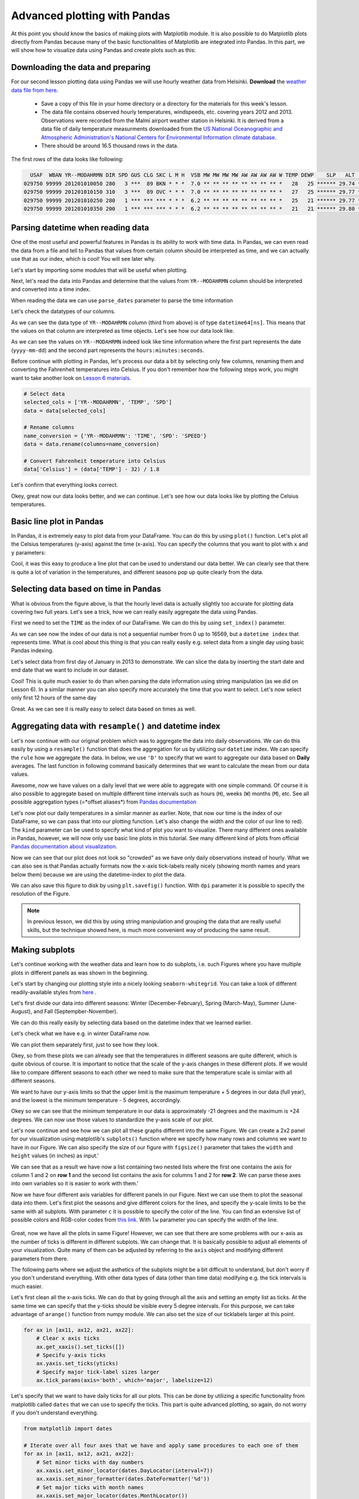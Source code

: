 Advanced plotting with Pandas
=============================

At this point you should know the basics of making plots with Matplotlib module. It is also possible to do Matplotlib plots directly
from Pandas because many of the basic functionalities of Matplotlib are integrated into Pandas.
In this part, we will show how to visualize data using Pandas and create plots such as this:

.. figure:: img/temp_plot2.png
    :width: 600px

Downloading the data and preparing
----------------------------------

For our second lesson plotting data using Pandas we will use hourly weather data from Helsinki.
**Download** the `weather data file from here <../../_static/data/L7/1924927457196dat.txt>`__.

 - Save a copy of this file in your home directory or a directory for the materials for this week's lesson.

 - The data file contains observed hourly temperatures, windspeeds, etc. covering years 2012 and 2013. Observations were recorded from the Malmi airport weather station in Helsinki.
   It is derived from a data file of daily temperature measurments downloaded from the `US National Oceanographic and Atmospheric Administration's National Centers for Environmental Information climate database <https://www7.ncdc.noaa.gov/CDO/cdopoemain.cmd?datasetabbv=DS3505&countryabbv=&georegionabbv=&resolution=40>`__.

 - There should be around 16.5 thousand rows in the data.

The first rows of the data looks like following:

.. code::

      USAF  WBAN YR--MODAHRMN DIR SPD GUS CLG SKC L M H  VSB MW MW MW MW AW AW AW AW W TEMP DEWP    SLP   ALT    STP MAX MIN PCP01 PCP06 PCP24 PCPXX SD
    029750 99999 201201010050 280   3 ***  89 BKN * * *  7.0 ** ** ** ** ** ** ** ** *   28   25 ****** 29.74 ****** *** *** ***** ***** ***** ***** **
    029750 99999 201201010150 310   3 ***  89 OVC * * *  7.0 ** ** ** ** ** ** ** ** *   27   25 ****** 29.77 ****** *** *** ***** ***** ***** ***** **
    029750 99999 201201010250 280   1 *** *** *** * * *  6.2 ** ** ** ** ** ** ** ** *   25   21 ****** 29.77 ****** *** *** ***** ***** ***** ***** **
    029750 99999 201201010350 200   1 *** *** *** * * *  6.2 ** ** ** ** ** ** ** ** *   21   21 ****** 29.80 ****** *** *** ***** ***** ***** ***** **

Parsing datetime when reading data
----------------------------------

One of the most useful and powerful features in Pandas is its ability to work with time data.
In Pandas, we can even read the data from a file and tell to Pandas that values from certain column should be
interpreted as time, and we can actually use that as our index, which is cool! You will see later why.

Let's start by importing some modules that will be useful when plotting.

.. ipython:: python

    import pandas as pd
    import matplotlib.pyplot as plt
    from datetime import datetime
    import numpy as np

Next, let's read the data into Pandas and determine that the values from ``YR--MODAHRMN`` column should be interpreted and converted into a time index.

.. ipython:: python

    fp = r"C:\HY-DATA\HENTENKA\KOODIT\Opetus\Geo-Python\2017\data\L7\1924927457196dat.txt"

When reading the data we can use ``parse_dates`` parameter to parse the time information

.. ipython:: python

    data = pd.read_csv(fp, sep='\s+', parse_dates=['YR--MODAHRMN'], na_values=['*', '**', '***', '****', '*****', '******'])

Let's check the datatypes of our columns.

.. ipython:: python

    data.dtypes

As we can see the data type of ``YR--MODAHRMN`` column (third from above) is of type ``datetime64[ns]``.
This means that the values on that column are interpreted as time objects.
Let's see how our data look like.

.. ipython:: python

    data.head()

As we can see the values on ``YR--MODAHRMN`` indeed look like time information where the first part represents the date (``yyyy-mm-dd``) and the second part represents the ``hours:minutes:seconds``.

Before continue with plotting in Pandas, let's process our data a bit by selecting only few columns, renaming them and converting the Fahrenheit temperatures into Celsius.
If you don't remember how the following steps work, you might want to take another look on `Lesson 6 materials <../L6/pandas-analysis.html#exploring-data-and-renaming-columns.html>`__.

.. ipython:: python
    :suppress:

        selected_cols = ['YR--MODAHRMN', 'TEMP', 'SPD']
        data = data[selected_cols]
        name_conversion = {'YR--MODAHRMN': 'TIME', 'SPD': 'SPEED'}
        data = data.rename(columns=name_conversion)
        data['Celsius'] = (data['TEMP'] - 32) / 1.8

.. code:: python

    # Select data
    selected_cols = ['YR--MODAHRMN', 'TEMP', 'SPD']
    data = data[selected_cols]

    # Rename columns
    name_conversion = {'YR--MODAHRMN': 'TIME', 'SPD': 'SPEED'}
    data = data.rename(columns=name_conversion)

    # Convert Fahrenheit temperature into Celsius
    data['Celsius'] = (data['TEMP'] - 32) / 1.8

Let's confirm that everything looks correct.

.. ipython:: python

    data.head()

Okey, great now our data looks better, and we can continue.
Let's see how our data looks like by plotting the Celsius temperatures.

Basic line plot in Pandas
-------------------------

In Pandas, it is extremely easy to plot data from your DataFrame. You can do this by using ``plot()`` function.
Let's plot all the Celsius temperatures (y-axis) against the time (x-axis). You can specify the columns that you want to plot
with ``x`` and ``y`` parameters:

.. ipython:: python

    @savefig pandas_plot_1.png width=450px
    data.plot(x='TIME', y='Celsius');

Cool, it was this easy to produce a line plot that can be used to understand our data better.
We can clearly see that there is quite a lot of variation in the temperatures, and different seasons pop up quite clearly from the data.

Selecting data based on time in Pandas
--------------------------------------

What is obvious from the figure above, is that the hourly level data is actually slightly too accurate for plotting data covering two full years.
Let's see a trick, how we can really easily aggregate the data using Pandas.

First we need to set the ``TIME`` as the index of our DataFrame. We can do this by using ``set_index()`` parameter.

.. ipython:: python

    data = data.set_index('TIME')
    data.head()

As we can see now the index of our data is not a sequential number from 0 up to 16569, but a ``datetime index`` that represents time.
What is cool about this thing is that you can really easily e.g. select data from a single day using basic Pandas indexing.

Let's select data from first day of January in 2013 to demonstrate. We can slice the data by inserting the start date and end date that we want to include in our dataset.

.. ipython:: python

    first_jan = data['2013-01-01': '2013-01-01']
    first_jan

Cool! This is quite much easier to do than when parsing the date information using string manipulation (as we did on Lesson 6).
In a similar manner you can also specify more accurately the time that you want to select. Let's now select only first 12 hours of the same day

.. ipython:: python

    first_jan_12h = data['2013-01-01 00:00': '2013-01-01 12:00']
    first_jan_12h

Great. As we can see it is really easy to select data based on times as well.

Aggregating data with ``resample()`` and datetime index
-------------------------------------------------------

Let's now continue with our original problem which was to aggregate the data into daily observations.
We can do this easily by using a ``resample()`` function that does the aggregation for us by utilizing our ``datetime`` index.
We can specify the ``rule`` how we aggregate the data. In below, we use ``'D'`` to specify that we want to aggregate our data based on **Daily** averages.
The last function in following command basically determines that we want to calculate the mean from our data values.

.. ipython:: python

    daily = data.resample(rule='D').mean()
    daily.head()

Awesome, now we have values on a daily level that we were able to aggregate with one simple command. Of course it is also possible to aggregate
based on multiple different time intervals such as hours (``H``), weeks (``W``) months (``M``), etc. See all possible aggregation types (=*offset aliases*) from `Pandas documentation <http://pandas.pydata.org/pandas-docs/stable/timeseries.html#offset-aliases>`__

Let's now plot our daily temperatures in a similar manner as earlier. Note, that now our time is the index of our DataFrame, so we can pass that into our plotting function. Let's also change the width and the color of our line to red).
The ``kind`` parameter can be used to specify what kind of plot you want to visualize. There many different ones available in Pandas, however,
we will now only use basic line plots in this tutorial. See many different kind of plots from official `Pandas documentation about visualization <https://pandas.pydata.org/pandas-docs/stable/visualization.html>`__.

.. ipython:: python

    @savefig pandas_plot_2.png width=600px
    daily.plot(x=daily.index, y='Celsius', kind='line', lw=0.75, c='r');

Now we can see that our plot does not look so "crowded" as we have only daily observations instead of hourly.
What we can also see is that Pandas actually formats now the x-axis tick-labels really nicely (showing month names and years below them) because we are using the datetime-index to plot the data.

We can also save this figure to disk by using ``plt.savefig()`` function. With ``dpi`` parameter it is possible to specify the resolution of the Figure.

.. ipython:: python

    plt.savefig(r"C:\HY-DATA\HENTENKA\KOODIT\Opetus\Geo-Python\2017\data\L7\temp_plot1.png", dpi=300)

.. note::

    In previous lesson, we did this by using string manipulation and grouping the data that are really useful skills, but the technique showed here,
    is much more convenient way of producing the same result.

Making subplots
---------------

Let's continue working with the weather data and learn how to do subplots, i.e.
such Figures where you have multiple plots in different panels as was shown in the beginning.

Let's start by changing our plotting style into a nicely looking ``seaborn-whitegrid``.
You can take a look of different readily-available styles from `here <https://tonysyu.github.io/raw_content/matplotlib-style-gallery/gallery.html>`__ .

.. ipython:: python

    plt.style.use('seaborn-whitegrid')

Let's first divide our data into different seasons: Winter (December-February), Spring (March-May),
Summer (June-August), and Fall (Septempber-November).

We can do this really easily by selecting data based on the datetime index that we learned earlier.

.. ipython:: python

    winter = daily['2012-12-01': '2013-02-28']
    spring = daily['2013-03-01': '2013-05-31']
    summer = daily['2013-06-01': '2013-08-31']
    fall = daily['2013-09-01': '2013-11-30']

Let's check what we have e.g. in winter DataFrame now.

.. ipython:: python

    winter.head()

We can plot them separately first, just to see how they look.


.. ipython:: python

    @savefig pandas_plot_3.png width=280px
    winter.plot(winter.index, 'Celsius');

    @savefig pandas_plot_4.png width=280px
    spring.plot(spring.index, 'Celsius');

    @savefig pandas_plot_5.png width=280px
    summer.plot(summer.index, 'Celsius');

    @savefig pandas_plot_6.png width=280px
    fall.plot(fall.index, 'Celsius');

Okey, so from these plots we can already see that the temperatures in different seasons are quite different, which is quite obvious of course.
It is important to notice that the scale of the y-axis changes in these different plots. If we would like to compare different seasons to each other
we need to make sure that the temperature scale is similar with all different seasons.

We want to have our y-axis limits so that the upper limit is the maximum temperature + 5 degrees
in our data (full year), and the lowest is the minimum temperature - 5 degrees, accordingly.

.. ipython:: python

    min_temp = daily['Celsius'].min() - 5
    max_temp = daily['Celsius'].max() + 5
    print("Min:", min_temp, "Max:", max_temp)

Okey so we can see that the minimum temperature in our data is approximately -21 degrees and the maximum is +24 degrees.
We can now use those values to standardize the y-axis scale of our plot.

Let's now continue and see how we can plot all these graphs different into the same Figure.
We can create a 2x2 panel for our visualization using matplotlib's ``subplots()`` function where we specify how many rows and columns we want to have in our Figure.
We can also specify the size  of our figure with ``figsize()`` parameter that takes the ``width`` and ``height`` values (in inches) as input.'

.. ipython:: python

    fig, axes = plt.subplots(nrows=2, ncols=2, figsize=(12,8))
    axes

We can see that as a result we have now a list containing two nested lists where the first one contains the axis for column 1 and 2 on **row 1**
and the second list contains the axis for columns 1 and 2 for **row 2**.
We can parse these axes into own variables so it is easier to work with them.'

.. ipython:: python

    ax11 = axes[0][0]
    ax12 = axes[0][1]
    ax21 = axes[1][0]
    ax22 = axes[1][1]

Now we have four different axis variables for different panels in our Figure.
Next we can use them to plot the seasonal data into them.
Let's first plot the seasons and give different colors for the lines, and specify the y-scale limits to be the same with all subplots.
With parameter ``c`` it is possible to specify the color of the line. You can find an extensive list of possible colors and RGB-color codes
from `this link <http://www.rapidtables.com/web/color/RGB_Color.htm>`__. With ``lw`` parameter you can specify the width of the line.

.. ipython:: python

    line_width = 2.5
    winter.plot(x=winter.index, y='Celsius', ax=ax11, c='blue', legend=False, lw=line_width, ylim=(min_temp, max_temp));
    spring.plot(x=spring.index, y='Celsius', ax=ax12, c='orange', legend=False, lw=line_width, ylim=(min_temp, max_temp));
    summer.plot(x=summer.index, y='Celsius', ax=ax21, c='green', legend=False, lw=line_width, ylim=(min_temp, max_temp));
    fall.plot(x=fall.index, y='Celsius', ax=ax22, c='brown', legend=False, lw=line_width, ylim=(min_temp, max_temp));

.. ipython:: python
    :suppress:

        plt.savefig(r"C:\HY-DATA\HENTENKA\KOODIT\Opetus\Geo-Python\2017\data\L7\pandas_subplot_1.png", dpi=400)

.. figure:: ../../../data/L7/pandas_subplot_1.png
    :width: 800px

Great, now we have all the plots in same Figure! However, we can see that there are some problems with our x-axis as the number of ticks is different in different subplots.
We can change that. It is basically possible to adjust all elements of your visualization. Quite many of them can be adjusted
by referring to the ``axis`` object and modifying different parameters from there.

The following parts where we adjust the asthetics of the subplots might be a bit difficult to understand, but don't worry if you don't understand everything.
With other data types of data (other than time data) modifying e.g. the tick intervals is much easier.

Let's first clean all the x-axis ticks. We can do that by going through all the axis and setting an empty list as ticks.
At the same time we can specify that the y-ticks should be visible every 5 degree intervals. For this purpose, we can take advantage of ``arange()`` function from numpy module. We can also set the size of our ticklabels larger at this point.

.. ipython:: python

    yticks = np.arange(start=-25, stop=31, step=5)

.. ipython:: python
    :suppress:

        fig, axes = plt.subplots(nrows=2, ncols=2, figsize=(12,8));
        ax11 = axes[0][0];
        ax12 = axes[0][1];
        ax21 = axes[1][0];
        ax22 = axes[1][1];
        winter.plot(x=winter.index, y='Celsius', ax=ax11, c='blue', legend=False, lw=line_width, ylim=(min_temp, max_temp));
        spring.plot(x=spring.index, y='Celsius', ax=ax12, c='orange', legend=False, lw=line_width, ylim=(min_temp, max_temp));
        summer.plot(x=summer.index, y='Celsius', ax=ax21, c='green', legend=False, lw=line_width, ylim=(min_temp, max_temp));
        fall.plot(x=fall.index, y='Celsius', ax=ax22, c='brown', legend=False, lw=line_width, ylim=(min_temp, max_temp));

.. code:: python

    for ax in [ax11, ax12, ax21, ax22]:
        # Clear x axis ticks
        ax.get_xaxis().set_ticks([])
        # Specifu y-axis ticks
        ax.yaxis.set_ticks(yticks)
        # Specify major tick-label sizes larger
        ax.tick_params(axis='both', which='major', labelsize=12)

.. ipython:: python
    :suppress:

        for ax in [ax11, ax12, ax21, ax22]:
            ax.get_xaxis().set_ticks([]);
            ax.yaxis.set_ticks(yticks);
            ax.tick_params(axis='both', which='major', labelsize=12);

Let's specify that we want to have daily ticks for all our plots. This can be done by utilizing a specific functionality from matplotlib called ``dates`` that we can use to specify the ticks.
This part is quite advanced plotting, so again, do not worry if you don't understand everything.

.. ipython:: python
    :suppress:

        from matplotlib import dates;
        for ax in [ax11, ax12, ax21, ax22]:
            ax.xaxis.set_minor_locator(dates.DayLocator(interval=7));
            ax.xaxis.set_minor_formatter(dates.DateFormatter('%d'));
            ax.xaxis.set_major_locator(dates.MonthLocator());
            ax.xaxis.set_major_formatter(dates.DateFormatter('\n%b'));

.. code:: python

    from matplotlib import dates

    # Iterate over all four axes that we have and apply same procedures to each one of them
    for ax in [ax11, ax12, ax21, ax22]:
        # Set minor ticks with day numbers
        ax.xaxis.set_minor_locator(dates.DayLocator(interval=7))
        ax.xaxis.set_minor_formatter(dates.DateFormatter('%d'))
        # Set major ticks with month names
        ax.xaxis.set_major_locator(dates.MonthLocator())
        ax.xaxis.set_major_formatter(dates.DateFormatter('\n%b'))

.. ipython:: python
    :suppress:

        plt.savefig(r"C:\HY-DATA\HENTENKA\KOODIT\Opetus\Geo-Python\2017\data\L7\pandas_subplot_2.png", dpi=400)

.. figure:: ../../../data/L7/pandas_subplot_2.png
    :width: 800px

Perfect now we have similar scales for all of our subplots.

As a last step let's add text on top of the plots to specify the seasons. Adding text on top of your plot
can be done easily with ``text()`` function. When using the ``text()`` function you need to specify (at least)
the x-position, y-position and the text which will be added to the plot.

Let's specify the location for the Winter, Spring, Summer and Fall annotations.
In here, we can use the same y-position for all of our plots. However, with x-position we need to specify the position as
``datetime()`` objects because the x-axis includes datetime values.

.. ipython:: python

    all_y = -23
    wint_x = datetime(2013, 2, 10)
    spr_x = datetime(2013, 5, 10)
    sum_x = datetime(2013, 8, 7)
    fal_x = datetime(2013, 11, 18)

Let's add those texts on top of our subplots.

.. ipython:: python

    ax11.text(wint_x, all_y, 'Winter', size=16);
    ax12.text(spr_x, all_y, 'Spring', size=16);
    ax21.text(sum_x, all_y, 'Summer', size=16);
    ax22.text(fal_x, all_y, 'Fall', size=16);

Let's add a common Y-label for the figure and a title, this can be done by adding another subplot that covers the area of the whole
Figure and adding labels on top of that.

.. ipython:: python

    fig.add_subplot(111, frameon=False);

Let's make sure that there are no ticks or labels added

.. ipython:: python

    plt.grid('off')
    plt.tick_params(labelcolor='none', top='off', bottom='off', left='off', right='off')

Let's now add common y-label and a title for our plot.

.. ipython:: python

    plt.ylabel("Temperature in Celsius", size=22, family='Arial');
    plt.title("Seasonal variations in temperature", size=22, family='Arial');

By calling ``plt.tightlayout()`` it is possible to remove most of the extra whitespace around your figure.

.. ipython:: python

    plt.tight_layout()

Finally, we can save our subplot to disk in a similar manner as before.

.. ipython:: python

    plt.savefig(r"C:\HY-DATA\HENTENKA\KOODIT\Opetus\Geo-Python\2017\data\L7\Temperature_seasons_subplot.png", dpi=300)

.. figure:: img/temp_plot2.png
    :width: 800px

And voilá! Now we have a fairly nice looking figure with four subplots. Now you know few really useful tricks
how to manipulate the aesthetics of your plot, and how to create subplots which is really useful skill to learn!
Now it is time to be creative and practice your visualization skills with an exercise.